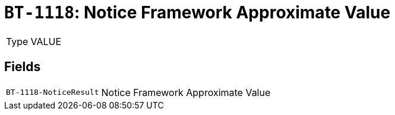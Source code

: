 = `BT-1118`: Notice Framework Approximate Value
:navtitle: Business Terms

[horizontal]
Type:: VALUE

== Fields
[horizontal]
  `BT-1118-NoticeResult`:: Notice Framework Approximate Value
